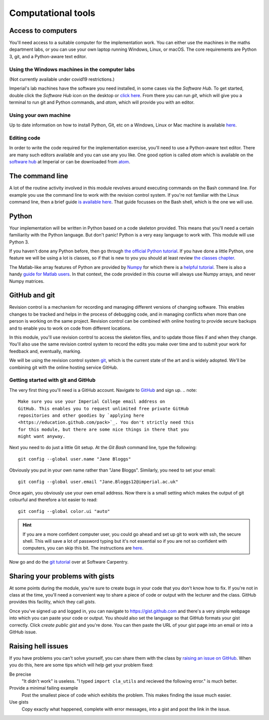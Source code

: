 Computational tools
===================

Access to computers
-------------------

You'll need access to a suitable computer for the implementation
work. You can either use the machines in the maths department labs, or you can use your own laptop running Windows, Linux, or macOS.
The core requirements are Python 3, git, and a Python-aware text editor.

Using the Windows machines in the computer labs
~~~~~~~~~~~~~~~~~~~~~~~~~~~~~~~~~~~~~~~~~~~~~~~

(Not currently available under covid19 restrictions.)

Imperial's lab machines have the software you need installed, in some
cases via the `Software Hub`. To get started, double click the
`Software Hub` icon on the desktop or `click here
<https://softwarehub.imperial.ac.uk/>`_. From there you can run `git`,
which will give you a terminal to run git and Python commands, and
`atom`, which will provide you with an editor.

Using your own machine
~~~~~~~~~~~~~~~~~~~~~~

Up to date information on how to install Python, Git, etc on a
Windows, Linux or Mac machine is available `here
<https://imperial-fons-computing.github.io/>`_.

Editing code
~~~~~~~~~~~~

In order to write the code required for the implementation exercise,
you'll need to use a Python-aware text editor. There are many such
editors available and you can use any you like. One good option is
called `atom` which is available on the `software hub
<https://softwarehub.imperial.ac.uk/>`_ at Imperial or can be
downloaded from `atom <http://atom.io>`_.


The command line
----------------

A lot of the routine activity involved in this module revolves around
executing commands on the Bash command line. For example you use the
command line to work with the revision control system. If you're not
familiar with the Linux command line, then a brief guide `is available
here <http://www.tuxarena.com/static/intro_linux_cli.php>`_. That
guide focusses on the Bash shell, which is the one we will use.

Python
------

Your implementation will be written in Python based on a code skeleton
provided. This means that you'll need a certain familiarity with the
Python language. But don't panic! Python is a very easy language to
work with. This module will use Python 3. 

If you haven't done any Python before, then go through `the official
Python tutorial <https://docs.python.org/3/tutorial/index.html>`_. If
you have done a little Python, one feature we will be using a lot is
classes, so if that is new to you you should at least review `the
classes chapter <https://docs.python.org/3/tutorial/classes.html>`_.

The Matlab-like array features of Python are provided by `Numpy
<http://www.numpy.org/>`_ for which there is a `helpful tutorial
<http://wiki.scipy.org/Tentative_NumPy_Tutorial>`_. There is also a
handy `guide for Matlab users
<http://wiki.scipy.org/NumPy_for_Matlab_Users>`_. In that context, the
code provided in this course will always use Numpy arrays, and never
Numpy matrices.


.. _bitbucket-git:

GitHub and git
--------------

Revision control is a mechanism for recording and managing different
versions of changing software. This enables changes to be tracked and
helps in the process of debugging code, and in managing conflicts when
more than one person is working on the same project. Revision control
can be combined with online hosting to provide secure backups and to
enable you to work on code from different locations.

In this module, you'll use revision control to access the skeleton
files, and to update those files if and when they change. You'll also
use the same revision control system to record the edits you make over
time and to submit your work for feedback and, eventually, marking.

We will be using the revision control system `git
<http://git-scm.com/>`_, which is the current state of the art and is
widely adopted. We'll be combining git with the online hosting service GitHub.

Getting started with git and GitHub
~~~~~~~~~~~~~~~~~~~~~~~~~~~~~~~~~~~

The very first thing you'll need is a GitHub account. Navigate to `GitHub <https://github.com/>`_ and sign up.
.. note::

   Make sure you use your Imperial College email address on
   GitHub. This enables you to request unlimited free private GitHub
   repositories and other goodies by `applying here
   <https://education.github.com/pack>`_. You don't strictly need this
   for this module, but there are some nice things in there that you
   might want anyway.

Next you need to do just a little Git setup. At the `Git Bash` command
line, type the following::
  
  git config --global user.name "Jane Bloggs"

Obviously you put in your own name rather than "Jane Bloggs". Similarly, you need to set your email::

  git config --global user.email "Jane.Bloggs12@imperial.ac.uk"

Once again, you obviously use your own email address. Now there is a
small setting which makes the output of git colourful and therefore a
lot easier to read::
  
  git config --global color.ui "auto"

.. hint::

   If you are a more confident computer user, you could go ahead and
   set up git to work with ssh, the secure shell. This will save a lot
   of password typing but it's not essential so if you are not so
   confident with computers, you can skip this bit. The instructions
   are `here
   <https://help.github.com/articles/generating-an-ssh-key/>`_.

Now go and do the `git tutorial <https://swcarpentry.github.io/git-novice/>`_ over at Software Carpentry.


Sharing your problems with gists
--------------------------------

At some points during the module, you're sure to create bugs in your
code that you don't know how to fix. If you're not in class at the
time, you'll need a convenient way to share a piece of code or output
with the lecturer and the class. GitHub
provides this facility, which they call `gists`. 

Once you've signed up and logged in, you can navigate to https://gist.github.com and there's a very simple webpage into which
you can paste your code or output. You should also set the language so
that GitHub formats your gist correctly. Click `create public gist`
and you're done. You can then paste the URL of your gist page into an
email or into a GitHub issue.

.. role:: strikethrough

Raising :strikethrough:`hell` issues
------------------------------------

If you have problems you can't solve yourself, you can share them with
the class by `raising an issue on GitHub <https://github.com/comp-lin-alg/comp-lin-alg-course/issues>`_. When you do this, here are
some tips which will help get your problem fixed:

Be precise 
  "It didn't work" is useless. "I typed ``import cla_utils`` and
  recieved the following error." is much better.

Provide a minimal failing example
  Post the smallest piece of code which exhibits the problem. This
  makes finding the issue much easier.

Use gists 
  Copy exactly what happened, complete with error messages,
  into a gist and post the link in the issue.
